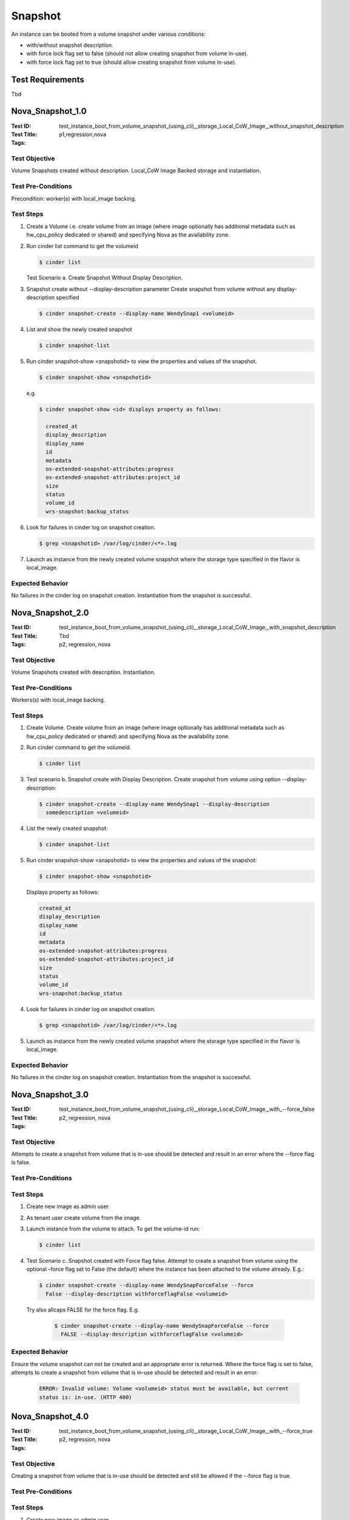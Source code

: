 ========
Snapshot
========

An instance can be booted from a volume snapshot under various conditions:

- with/without snapshot description.
- with force lock flag set to false (should not allow creating snapshot from
  volume in-use).
- with force lock flag set to true (should allow creating snapshot from volume
  in-use).

-----------------
Test Requirements
-----------------

Tbd

.. contents::
   :local:
   :depth: 1

-----------------
Nova_Snapshot_1.0
-----------------

:Test ID: test_instance_boot_from_volume_snapshot_(using_cli),_storage_Local_CoW_Image,_without_snapshot_description
:Test Title:
:Tags: p1,regression,nova

~~~~~~~~~~~~~~
Test Objective
~~~~~~~~~~~~~~

Volume Snapshots created without description. Local_CoW Image Backed storage
and instantiation.

~~~~~~~~~~~~~~~~~~~
Test Pre-Conditions
~~~~~~~~~~~~~~~~~~~

Precondition: worker(s) with local_image backing.

~~~~~~~~~~
Test Steps
~~~~~~~~~~

1. Create a Volume i.e. create volume from an image (where image optionally
   has additional metadata such as hw_cpu_policy dedicated or shared) and
   specifying Nova as the availability zone.

2. Run cinder list command to get the volumeid

   .. code:: sh

      $ cinder list

   Test Scenario a. Create Snapshot Without Display Description.

3. Snapshot create without --display-description parameter
   Create snapshot from volume without any display-description specified

   .. code:: sh

      $ cinder snapshot-create --display-name WendySnap1 <volumeid>

4. List and show the newly created snapshot

   .. code:: sh

      $ cinder snapshot-list

5. Run cinder snapshot-show <snapshotid> to view the properties and values of the
   snapshot.

   .. code:: sh

      $ cinder snapshot-show <snapshotid>

   e.g.

   .. code:: sh

      $ cinder snapshot-show <id> displays property as follows:

        created_at
        display_description
        display_name
        id
        metadata
        os-extended-snapshot-attributes:progress
        os-extended-snapshot-attributes:project_id
        size
        status
        volume_id
        wrs-snapshot:backup_status

6. Look for failures in cinder log on snapshot creation.

   .. code:: sh

      $ grep <snapshotid> /var/log/cinder/<*>.log

7. Launch as instance from the newly created volume snapshot where the storage
   type specified in the flavor is local_image.

~~~~~~~~~~~~~~~~~
Expected Behavior
~~~~~~~~~~~~~~~~~

No failures in the cinder log on snapshot creation. Instantiation from the
snapshot is successful.

-----------------
Nova_Snapshot_2.0
-----------------

:Test ID: test_instance_boot_from_volume_snapshot_(using_cli),_storage_Local_CoW_Image,_with_snapshot_description
:Test Title: Tbd
:Tags: p2, regression, nova

~~~~~~~~~~~~~~
Test Objective
~~~~~~~~~~~~~~

Volume Snapshots created with description. Instantiation.

~~~~~~~~~~~~~~~~~~~
Test Pre-Conditions
~~~~~~~~~~~~~~~~~~~

Workers(s) with local_image backing.

~~~~~~~~~~
Test Steps
~~~~~~~~~~

1. Create Volume. Create volume from an image (where image optionally has
   additional metadata such as hw_cpu_policy dedicated or shared) and
   specifying Nova as the availability zone.

2. Run cinder command to get the volumeid.

   .. code:: sh

      $ cinder list

3. Test scenario b. Snapshot create with Display Description. 
   Create snapshot from volume using option --display-description:

   .. code:: sh

      $ cinder snapshot-create --display-name WendySnap1 --display-description
        somedescription <volumeid>

4. List the newly created snapshot:

   .. code:: sh

      $ cinder snapshot-list

5. Run cinder snapshot-show <snapshotid> to view the properties and values
   of the snapshot:

   .. code:: sh

      $ cinder snapshot-show <snapshotid>

   Displays property as follows:

   .. code:: sh

      created_at
      display_description
      display_name
      id
      metadata
      os-extended-snapshot-attributes:progress
      os-extended-snapshot-attributes:project_id
      size
      status
      volume_id
      wrs-snapshot:backup_status

4. Look for failures in cinder log on snapshot creation.

   .. code:: sh

      $ grep <snapshotid> /var/log/cinder/<*>.log

5. Launch as instance from the newly created volume snapshot where
   the storage type specified in the flavor is local_image.

~~~~~~~~~~~~~~~~~
Expected Behavior
~~~~~~~~~~~~~~~~~

No failures in the cinder log on snapshot creation. Instantiation from
the snapshot is successful.

-----------------
Nova_Snapshot_3.0
-----------------

:Test ID: test_instance_boot_from_volume_snapshot_(using_cli),_storage_Local_CoW_Image,_with_--force_false
:Test Title:
:Tags: p2, regression, nova

~~~~~~~~~~~~~~
Test Objective
~~~~~~~~~~~~~~

Attempts to create a snapshot from volume that is in-use should be detected
and result in an error where the --force flag is false.

~~~~~~~~~~~~~~~~~~~
Test Pre-Conditions
~~~~~~~~~~~~~~~~~~~

~~~~~~~~~~
Test Steps
~~~~~~~~~~

1. Create new image as admin user.
2. As tenant user create volume from the image.
3. Launch instance from the volume to attach. To get the volume-id run:

   .. code:: sh

      $ cinder list

4. Test Scenario c. Snapshot created with Force flag false. Attempt to create
   a snapshot from volume using the optional –force flag set to False
   (the default) where the instance has been attached to the volume already.
   E.g.:

   .. code:: sh

      $ cinder snapshot-create --display-name WendySnapForceFalse --force
        False --display-description withforceflagFalse <volumeid>

  Try also allcaps FALSE for the force flag. E.g.

   .. code:: sh

      $ cinder snapshot-create --display-name WendySnapForceFalse --force
        FALSE --display-description withforceflagFalse <volumeid>

~~~~~~~~~~~~~~~~~
Expected Behavior
~~~~~~~~~~~~~~~~~

Ensure the volume snapshot can not be created and an appropriate error is
returned. Where the force flag is set to false, attempts to create a snapshot from
volume that is in-use should be detected and result in an error:

   .. code:: sh

      ERROR: Invalid volume: Volume <volumeid> status must be available, but current
      status is: in-use. (HTTP 400)

-----------------
Nova_Snapshot_4.0
-----------------

:Test ID: test_instance_boot_from_volume_snapshot_(using_cli),_storage_Local_CoW_Image,_with_--force_true
:Test Title:
:Tags: p2, regression, nova

~~~~~~~~~~~~~~
Test Objective
~~~~~~~~~~~~~~

Creating a snapshot from volume that is in-use should be detected and still be
allowed if the --force flag is true.

~~~~~~~~~~~~~~~~~~~
Test Pre-Conditions
~~~~~~~~~~~~~~~~~~~

~~~~~~~~~~
Test Steps
~~~~~~~~~~

1. Create new image as admin user.
2. As tenant user create volume from the image.
3. Launch instance from the volume to attach. Run:

   .. code:: sh

      $ cinder list to get the volumeid

4. Test Scenario d. Snapshot created with Force flag true
Create a snapshot from volume using the optional –force flag set to True (or
eg. TRUE)
(The force flag True is used to snapshot a volume even if it is attached to an
instance

   .. code:: sh

      $ cinder snapshot-create --display-name WendySnapForceTrue --force TRUE
        --display-description withforceflagTRUE <volumeid>

5. Ensure the volume snapshot can be listed and shown from the cli

   .. code:: sh

      $ cinder snapshot-list

6. Run cinder snapshot-show <snapshotid> to view the properties and values of the
   snapshot:

   .. code:: sh

      $ cinder snapshot-show <snapshotid>

   Displays property as follows:

   .. code:: sh

        created_at
        display_description
        display_name
        id
        metadata
        os-extended-snapshot-attributes:progress
        os-extended-snapshot-attributes:project_id
        size
        status
        volume_id
        wrs-snapshot:backup_status

6. Look for failures in cinder log on snapshot creation.

   .. code:: sh

      $ grep <snapshotid> /var/log/cinder/<*>.log

7. Launch as instance from the newly created volume snapshot where the storage
   type specified in the flavor is local_image.

~~~~~~~~~~~~~~~~~
Expected Behavior
~~~~~~~~~~~~~~~~~

Cinder snapshot lists and shows appropriate values and no errors in cinder log
on creation. The volume snapshot is created successfully.

   .. code:: sh

      | Property | Value
      | display_description | withforceflagTRUE
      | display_name | WendySnapForceTrue
      | id | <id>
      | metadata | {}
      | size | 1
      | status | creating
      | volume_id | <volumeid>

An instance successfully launches from the new volume snapshot.
